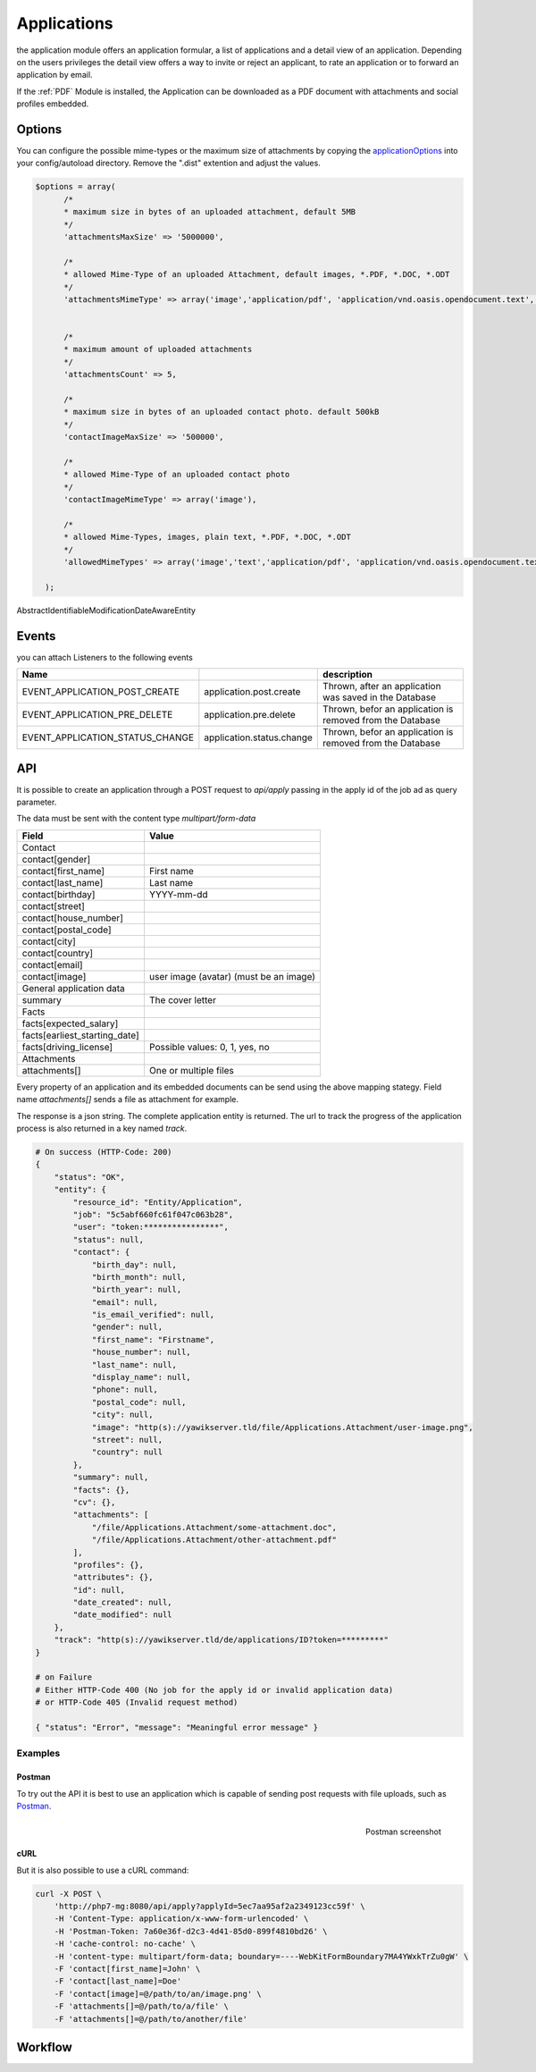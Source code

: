 .. index:: Applications

Applications
------------

.. raw:: html

    <div style="float:right; width: 50%">
    <img src="https://www.transifex.com/projects/p/yawik/resource/applications/chart/image_png"/>
    <br/>translation state of Applications module
    </div>

the application module offers an application formular, a list of applications and
a detail view of an application. Depending on the users privileges the detail
view offers a way to invite or reject an applicant, to rate an application or to
forward an application by email.

If the :ref:`PDF` Module is installed, the Application can be downloaded as a PDF
document with attachments and social profiles embedded.

Options
^^^^^^^

You can configure the possible mime-types or the maximum size of attachments by copying the applicationOptions_ into
your config/autoload directory. Remove the ".dist" extention and adjust the values.

.. _applicationOptions: https://github.com/cross-solution/YAWIK/blob/develop/module/Applications/config/applications.forms.global.php.dist

.. code-block:: php

  $options = array(
        /*
        * maximum size in bytes of an uploaded attachment, default 5MB
        */
        'attachmentsMaxSize' => '5000000',

        /*
        * allowed Mime-Type of an uploaded Attachment, default images, *.PDF, *.DOC, *.ODT
        */
        'attachmentsMimeType' => array('image','application/pdf', 'application/vnd.oasis.opendocument.text', 'application/msword'),


        /*
        * maximum amount of uploaded attachments
        */
        'attachmentsCount' => 5,

        /*
        * maximum size in bytes of an uploaded contact photo. default 500kB
        */
        'contactImageMaxSize' => '500000',

        /*
        * allowed Mime-Type of an uploaded contact photo
        */
        'contactImageMimeType' => array('image'),

        /*
        * allowed Mime-Types, images, plain text, *.PDF, *.DOC, *.ODT
        */
        'allowedMimeTypes' => array('image','text','application/pdf', 'application/vnd.oasis.opendocument.text', 'application/msword'),

    );


AbstractIdentifiableModificationDateAwareEntity

Events
^^^^^^

you can attach Listeners to the following events

+----------------------------------------+---------------------------+-----------------------------------------------------------------------+
|Name                                    |                           | description                                                           |
+========================================+===========================+=======================================================================+
| EVENT_APPLICATION_POST_CREATE          | application.post.create   | Thrown, after an application was saved in the Database                |
+----------------------------------------+---------------------------+-----------------------------------------------------------------------+
| EVENT_APPLICATION_PRE_DELETE           | application.pre.delete    | Thrown, befor an application is removed from the Database             |
+----------------------------------------+---------------------------+-----------------------------------------------------------------------+
| EVENT_APPLICATION_STATUS_CHANGE        | application.status.change | Thrown, befor an application is removed from the Database             |
+----------------------------------------+---------------------------+-----------------------------------------------------------------------+

API
^^^

It is possible to create an application through a POST request to
`api/apply` passing in the apply id of the job ad as query parameter.

The data must be sent with the content type `multipart/form-data`

+-----------------------------------------------+------------------------------------------------------------------+
| Field                                         | Value                                                            |
+===============================================+==================================================================+
| Contact                                       |                                                                  |
+-----------------------------------------------+------------------------------------------------------------------+
| contact[gender]                               |                                                                  |
+-----------------------------------------------+------------------------------------------------------------------+
| contact[first_name]                           | First name                                                       |
+-----------------------------------------------+------------------------------------------------------------------+
| contact[last_name]                            | Last name                                                        |
+-----------------------------------------------+------------------------------------------------------------------+
| contact[birthday]                             | YYYY-mm-dd                                                       |
+-----------------------------------------------+------------------------------------------------------------------+
| contact[street]                               |                                                                  |
+-----------------------------------------------+------------------------------------------------------------------+
| contact[house_number]                         |                                                                  |
+-----------------------------------------------+------------------------------------------------------------------+
| contact[postal_code]                          |                                                                  |
+-----------------------------------------------+------------------------------------------------------------------+
| contact[city]                                 |                                                                  |
+-----------------------------------------------+------------------------------------------------------------------+
| contact[country]                              |                                                                  |
+-----------------------------------------------+------------------------------------------------------------------+
| contact[email]                                |                                                                  |
+-----------------------------------------------+------------------------------------------------------------------+
| contact[image]                                | user image (avatar) (must be an image)                           |
+-----------------------------------------------+------------------------------------------------------------------+
| General application data                      |                                                                  |
+-----------------------------------------------+------------------------------------------------------------------+
| summary                                       | The cover letter                                                 |
+-----------------------------------------------+------------------------------------------------------------------+
| Facts                                         |                                                                  |
+-----------------------------------------------+------------------------------------------------------------------+
| facts[expected_salary]                        |                                                                  |
+-----------------------------------------------+------------------------------------------------------------------+
| facts[earliest_starting_date]                 |                                                                  |
+-----------------------------------------------+------------------------------------------------------------------+
| facts[driving_license]                        | Possible values: 0, 1, yes, no                                   |
+-----------------------------------------------+------------------------------------------------------------------+
| Attachments                                   |                                                                  |
+-----------------------------------------------+------------------------------------------------------------------+
| attachments[]                                 | One or multiple files                                            |
+-----------------------------------------------+------------------------------------------------------------------+



Every property of an application and its embedded documents can be send using the above mapping stategy.
Field name `attachments[]` sends a file as attachment for example.

The response is a json string. The complete application entity is returned. The url to track the progress
of the application process is also returned in a key named `track`.

.. code-block:: sh

    # On success (HTTP-Code: 200)
    {
        "status": "OK",
        "entity": {
            "resource_id": "Entity/Application",
            "job": "5c5abf660fc61f047c063b28",
            "user": "token:****************",
            "status": null,
            "contact": {
                "birth_day": null,
                "birth_month": null,
                "birth_year": null,
                "email": null,
                "is_email_verified": null,
                "gender": null,
                "first_name": "Firstname",
                "house_number": null,
                "last_name": null,
                "display_name": null,
                "phone": null,
                "postal_code": null,
                "city": null,
                "image": "http(s)://yawikserver.tld/file/Applications.Attachment/user-image.png",
                "street": null,
                "country": null
            },
            "summary": null,
            "facts": {},
            "cv": {},
            "attachments": [
                "/file/Applications.Attachment/some-attachment.doc",
                "/file/Applications.Attachment/other-attachment.pdf"
            ],
            "profiles": {},
            "attributes": {},
            "id": null,
            "date_created": null,
            "date_modified": null
        },
        "track": "http(s)://yawikserver.tld/de/applications/ID?token=*********"
    }

    # on Failure
    # Either HTTP-Code 400 (No job for the apply id or invalid application data)
    # or HTTP-Code 405 (Invalid request method)

    { "status": "Error", "message": "Meaningful error message" }

Examples
========

Postman
~~~~~~~

To try out the API it is best to use an application which is capable of sending post
requests with file uploads, such as Postman_.

.. figure:: ../../images/yawik-application-api-postman.png
    :scale: 100%
    :align: right

    Postman screenshot


.. _Postman: https://www.postman.com/

cURL
~~~~

But it is also possible to use a cURL command:

.. code-block:: sh

    curl -X POST \
        'http://php7-mg:8080/api/apply?applyId=5ec7aa95af2a2349123cc59f' \
        -H 'Content-Type: application/x-www-form-urlencoded' \
        -H 'Postman-Token: 7a60e36f-d2c3-4d41-85d0-899f4810bd26' \
        -H 'cache-control: no-cache' \
        -H 'content-type: multipart/form-data; boundary=----WebKitFormBoundary7MA4YWxkTrZu0gW' \
        -F 'contact[first_name]=John' \
        -F 'contact[last_name]=Doe'
        -F 'contact[image]=@/path/to/an/image.png' \
        -F 'attachments[]=@/path/to/a/file' \
        -F 'attachments[]=@/path/to/another/file'


Workflow
^^^^^^^^

